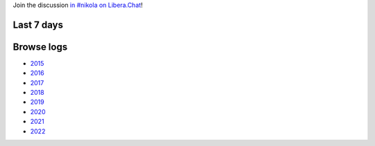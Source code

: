 .. title: Logs for #nikola
.. slug: index
.. date: 1970-01-01T00:00:00Z
.. description: IRC Logs for the #nikola channel on Libera.Chat.
.. type: text

.. class:: lead

Join the discussion `in #nikola on Libera.Chat <ircs://irc.libera.chat:6697/#nikola>`_!

Last 7 days
-----------

.. post-list::
   :stop: 7

Browse logs
-----------

* `2015 </2015/>`_
* `2016 </2016/>`_
* `2017 </2017/>`_
* `2018 </2018/>`_
* `2019 </2019/>`_
* `2020 </2020/>`_
* `2021 </2021/>`_
* `2022 </2022/>`_

